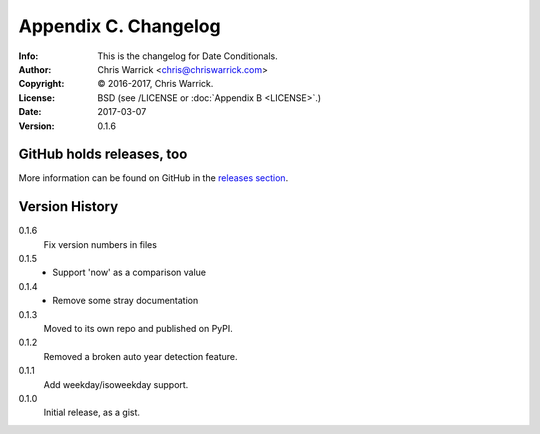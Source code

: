 =====================
Appendix C. Changelog
=====================
:Info: This is the changelog for Date Conditionals.
:Author: Chris Warrick <chris@chriswarrick.com>
:Copyright: © 2016-2017, Chris Warrick.
:License: BSD (see /LICENSE or :doc:`Appendix B <LICENSE>`.)
:Date: 2017-03-07
:Version: 0.1.6

.. index:: CHANGELOG

GitHub holds releases, too
==========================

More information can be found on GitHub in the `releases section
<https://github.com/Kwpolska/datecond/releases>`_.

Version History
===============

0.1.6
    Fix version numbers in files

0.1.5
    * Support 'now' as a comparison value

0.1.4
    * Remove some stray documentation

0.1.3
    Moved to its own repo and published on PyPI.

0.1.2
    Removed a broken auto year detection feature.

0.1.1
    Add weekday/isoweekday support.

0.1.0
    Initial release, as a gist.
